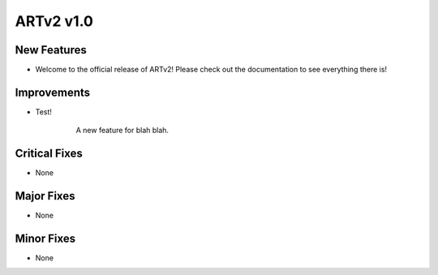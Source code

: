 ##########
ARTv2 v1.0
##########


New Features
------------
* Welcome to the official release of ARTv2! Please check out the documentation to see everything there is!


Improvements
------------
* Test!
    .. figure:: /images/populate_pickwalk_targets.gif
        :width: 1136px
        :height: 359px

        A new feature for blah blah.

Critical Fixes
--------------
* None

Major Fixes
-----------
* None

Minor Fixes
-----------
* None
